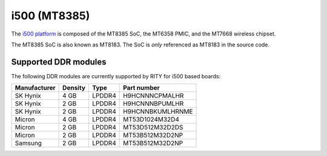 i500 (MT8385)
=============

The `i500 platform <https://www.mediatek.com/products/smartHome/i500>`_ is
composed of the MT8385 SoC, the MT6358 PMIC, and the
MT7668 wireless chipset.

The MT8385 SoC is also known as MT8183. The SoC is *only* referenced as
MT8183 in the source code.

Supported DDR modules
---------------------

The following DDR modules are currently supported by RITY for i500 based boards:

+--------------+---------+--------+---------------------+
| Manufacturer | Density | Type   | Part number         |
+==============+=========+========+=====================+
| SK Hynix     | 4 GB    | LPDDR4 | H9HCNNNCPMALHR      |
+--------------+---------+--------+---------------------+
| SK Hynix     | 2 GB    | LPDDR4 | H9HCNNNBPUMLHR      |
+--------------+---------+--------+---------------------+
| SK Hynix     | 2 GB    | LPDDR4 | H9HCNNBKUMLHRNME    |
+--------------+---------+--------+---------------------+
| Micron       | 4 GB    | LPDDR4 | MT53D1024M32D4      |
+--------------+---------+--------+---------------------+
| Micron       | 2 GB    | LPDDR4 | MT53D512M32D2DS     |
+--------------+---------+--------+---------------------+
| Micron       | 2 GB    | LPDDR4 | MT53B512M32D2NP     |
+--------------+---------+--------+---------------------+
| Samsung      | 2 GB    | LPDDR4 | MT53B512M32D2NP     |
+--------------+---------+--------+---------------------+
